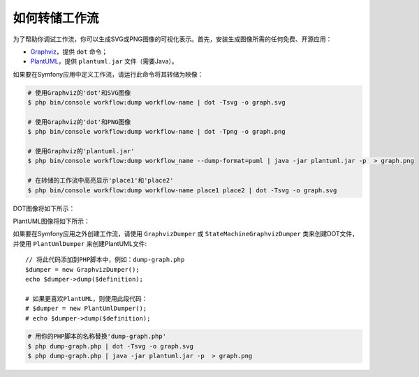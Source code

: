 .. index::
    single: Workflow; Dumping Workflows

如何转储工作流
=====================

为了帮助你调试工作流，你可以生成SVG或PNG图像的可视化表示。首先，安装生成图像所需的任何免费、开源应用：

* `Graphviz`_，提供 ``dot`` 命令；
* `PlantUML`_，提供 ``plantuml.jar`` 文件（需要Java）。

如果要在Symfony应用中定义工作流，请运行此命令将其转储为映像：

.. code-block:: terminal

    # 使用Graphviz的'dot'和SVG图像
    $ php bin/console workflow:dump workflow-name | dot -Tsvg -o graph.svg

    # 使用Graphviz的'dot'和PNG图像
    $ php bin/console workflow:dump workflow-name | dot -Tpng -o graph.png

    # 使用Graphviz的'plantuml.jar'
    $ php bin/console workflow:dump workflow_name --dump-format=puml | java -jar plantuml.jar -p  > graph.png

    # 在转储的工作流中高亮显示'place1'和'place2'
    $ php bin/console workflow:dump workflow-name place1 place2 | dot -Tsvg -o graph.svg

DOT图像将如下所示：

.. image:: /_images/components/workflow/blogpost.png

PlantUML图像将如下所示：

.. image:: /_images/components/workflow/blogpost_puml.png

如果要在Symfony应用之外创建工作流，请使用 ``GraphvizDumper`` 或 ``StateMachineGraphvizDumper``
类来创建DOT文件，并使用 ``PlantUmlDumper`` 来创建PlantUML文件::

    // 将此代码添加到PHP脚本中，例如：dump-graph.php
    $dumper = new GraphvizDumper();
    echo $dumper->dump($definition);

    # 如果更喜欢PlantUML，则使用此段代码：
    # $dumper = new PlantUmlDumper();
    # echo $dumper->dump($definition);

.. code-block:: terminal

    # 用你的PHP脚本的名称替换'dump-graph.php'
    $ php dump-graph.php | dot -Tsvg -o graph.svg
    $ php dump-graph.php | java -jar plantuml.jar -p  > graph.png

.. _`Graphviz`: http://www.graphviz.org
.. _`PlantUML`: http://plantuml.com/
